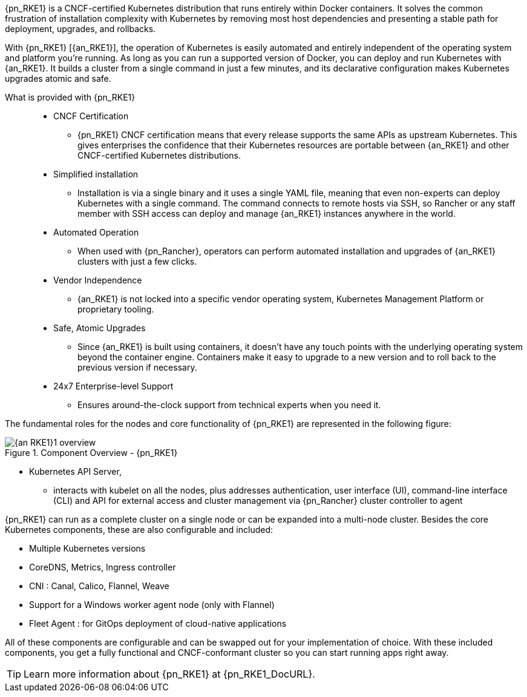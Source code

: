 
{pn_RKE1} is a CNCF-certified Kubernetes distribution that runs entirely within Docker containers. It solves the common frustration of installation complexity with Kubernetes by removing most host dependencies and presenting a stable path for deployment, upgrades, and rollbacks.

With {pn_RKE1} [{an_RKE1}], the operation of Kubernetes is easily automated and entirely independent of the operating system and platform you’re running. As long as you can run a supported version of Docker, you can deploy and run Kubernetes with {an_RKE1}. It builds a cluster from a single command in just a few minutes, and its declarative configuration makes Kubernetes upgrades atomic and safe.

What is provided with {pn_RKE1}::
* CNCF Certification
** {pn_RKE1} CNCF certification means that every release supports the same APIs as upstream Kubernetes. This gives enterprises the confidence that their Kubernetes resources are portable between {an_RKE1} and other CNCF-certified Kubernetes distributions.
* Simplified installation
** Installation is via a single binary and it uses a single YAML file, meaning that even non-experts can deploy Kubernetes with a single command. The command connects to remote hosts via SSH, so Rancher or any staff member with SSH access can deploy and manage {an_RKE1} instances anywhere in the world.
* Automated Operation
** When used with {pn_Rancher}, operators can perform automated installation and upgrades of {an_RKE1} clusters with just a few clicks.
* Vendor Independence
** {an_RKE1} is not locked into a specific vendor operating system, Kubernetes Management Platform or proprietary tooling.
* Safe, Atomic Upgrades
** Since {an_RKE1} is built using containers, it doesn’t have any touch points with the underlying operating system beyond the container engine. Containers make it easy to upgrade to a new version and to roll back to the previous version if necessary. 
* 24x7 Enterprise-level Support
** Ensures around-the-clock support from technical experts when you need it.

The fundamental roles for the nodes and core functionality of {pn_RKE1} are represented in the following figure:

image::{an_RKE1}1_overview.png[title="Component Overview - {pn_RKE1}", scaledwidth=80%]

* Kubernetes API Server,
** interacts with kubelet on all the nodes, plus addresses authentication, user interface (UI), command-line interface (CLI) and API for external access and cluster management via {pn_Rancher} cluster controller to agent

ifdef::RC,RI[]
While all {pn_RKE1} roles can be installed on a single system, for the best availability, performance and security, the recommended deployment of a {pn_RKE1} cluster is a pair of nodes for the control plane role, at least three etcd role-based nodes and three or more worker nodes.
endif::RC,RI[]

ifdef::GS[]
To aid in planning, training or assessing functionality like in a [<<g-poc,proof-of-concept>>] deployment, {pn_RKE1} can be installed on a single node as described later in this document.
endif::GS[]

{pn_RKE1} can run as a complete cluster on a single node or can be expanded into a multi-node cluster. Besides the core Kubernetes components, these are also configurable and included:

* Multiple Kubernetes versions
* CoreDNS, Metrics, Ingress controller
* CNI : Canal, Calico, Flannel, Weave
* Support for a Windows worker agent node (only with Flannel)
* Fleet Agent : for GitOps deployment of cloud-native applications

All of these components are configurable and can be swapped out for your implementation of choice. With these included components, you get a fully functional and CNCF-conformant cluster so you can start running apps right away.

TIP: Learn more information about {pn_RKE1} at {pn_RKE1_DocURL}.
